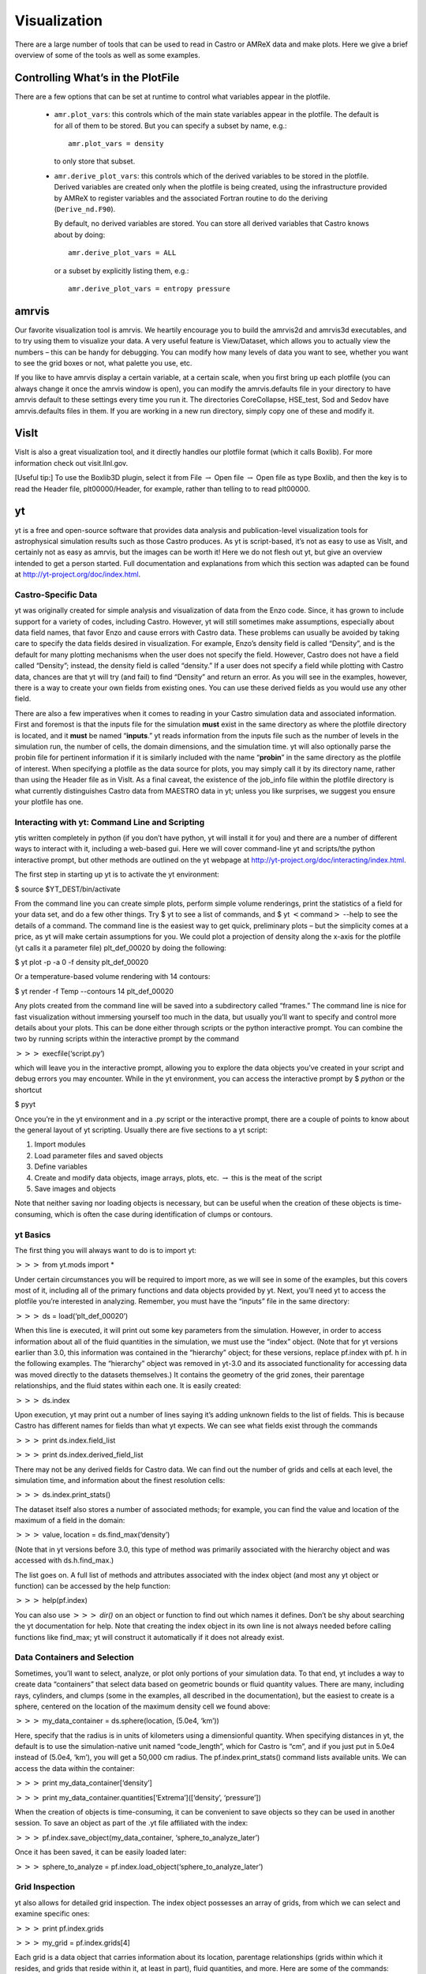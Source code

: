 *************
Visualization
*************

There are a large number of tools that can be used to read in Castro
or AMReX data and make plots. Here we give a brief overview of some of
the tools as well as some examples.

Controlling What’s in the PlotFile
==================================

There are a few options that can be set at runtime to control what
variables appear in the plotfile.

  * ``amr.plot_vars``: this controls which of the main
    state variables appear in the plotfile. The default is for all of
    them to be stored. But you can specify a subset by name, e.g.::

        amr.plot_vars = density

    to only store that subset.

  * ``amr.derive_plot_vars``: this controls which of the derived
    variables to be stored in the plotfile. Derived variables are
    created only when the plotfile is being created, using the
    infrastructure provided by AMReX to register variables and the
    associated Fortran routine to do the deriving (``Derive_nd.F90``).

    By default, no derived variables are stored. You can store all
    derived variables that Castro knows about by doing::

       amr.derive_plot_vars = ALL

   or a subset by explicitly listing them, e.g.::

      amr.derive_plot_vars = entropy pressure

amrvis
======

Our favorite visualization tool is amrvis. We heartily encourage you
to build the amrvis2d and amrvis3d executables, and to try using them
to visualize your data. A very useful feature is View/Dataset, which
allows you to actually view the numbers – this can be handy for
debugging. You can modify how many levels of data you want to see,
whether you want to see the grid boxes or not, what palette you use,
etc.

If you like to have amrvis display a certain variable, at a certain
scale, when you first bring up each plotfile (you can always change it
once the amrvis window is open), you can modify the amrvis.defaults
file in your directory to have amrvis default to these settings every
time you run it. The directories CoreCollapse, HSE_test, Sod and
Sedov have amrvis.defaults files in them. If you are working in a new
run directory, simply copy one of these and modify it.

VisIt
=====

VisIt is also a great visualization tool, and it directly handles our
plotfile format (which it calls Boxlib). For more information check
out visit.llnl.gov.

[Useful tip:] To use the Boxlib3D plugin, select it from File
:math:`\rightarrow` Open file :math:`\rightarrow` Open file as type Boxlib, and
then the key is to read the Header file, plt00000/Header, for example,
rather than telling to to read plt00000.

yt
==

yt is a free and open-source software that provides data analysis and
publication-level visualization tools for astrophysical simulation
results such as those Castro produces. As yt is script-based, it’s not
as easy to use as VisIt, and certainly not as easy as amrvis, but the
images can be worth it! Here we do not flesh out yt, but give an
overview intended to get a person started. Full documentation and
explanations from which this section was adapted can be found at
http://yt-project.org/doc/index.html.


Castro-Specific Data
--------------------

yt was originally created for simple analysis and visualization of
data from the Enzo code. Since, it has grown to include support for a
variety of codes, including Castro. However, yt will still sometimes
make assumptions, especially about data field names, that favor Enzo
and cause errors with Castro data. These problems can usually be
avoided by taking care to specify the data fields desired in
visualization. For example, Enzo’s density field is called
“Density”, and is the default for many plotting mechanisms when the
user does not specify the field. However, Castro does not have a field
called “Density”; instead, the density field is called “density.”
If a user does not specify a field while plotting with Castro data,
chances are that yt will try (and fail) to find “Density” and return
an error. As you will see in the examples, however, there is a way to
create your own fields from existing ones. You can use these derived
fields as you would use any other field.

There are also a few imperatives when it comes to reading in your
Castro simulation data and associated information. First and foremost
is that the inputs file for the simulation **must** exist in the same
directory as where the plotfile directory is located, and it **must**
be named “**inputs**.” yt reads information from the inputs file such
as the number of levels in the simulation run, the number of cells,
the domain dimensions, and the simulation time. yt will also
optionally parse the probin file for pertinent information if it is
similarly included with the name “**probin**” in the same directory as
the plotfile of interest. When specifying a plotfile as the data
source for plots, you may simply call it by its directory name, rather
than using the Header file as in VisIt. As a final caveat, the
existence of the job_info file within the plotfile directory is what
currently distinguishes Castro data from MAESTRO data in yt; unless
you like surprises, we suggest you ensure your plotfile has one.

Interacting with yt: Command Line and Scripting
-----------------------------------------------

ytis written completely in python (if you don’t have python, yt will
install it for you) and there are a number of different ways to
interact with it, including a web-based gui. Here we will cover
command-line yt and scripts/the python interactive prompt, but other
methods are outlined on the yt webpage at
http://yt-project.org/doc/interacting/index.html.

The first step in starting up yt is to activate the yt environment:

$ source $YT_DEST/bin/activate

From the command line you can create simple plots, perform simple
volume renderings, print the statistics of a field for your data set,
and do a few other things. Try $ yt to see a list of commands,
and $ yt :math:`<`\ command\ :math:`>` --help
to see the details of a command. The command line is the easiest way
to get quick, preliminary plots – but the simplicity comes at a
price, as yt will make certain assumptions for you. We could plot a
projection of density along the x-axis for the plotfile (yt calls it a
parameter file) plt_def_00020 by doing the following:

$ yt plot -p -a 0 -f density plt_def_00020

Or a temperature-based volume rendering with 14 contours:

$ yt render -f Temp --contours 14 plt_def_00020

Any plots created from the command line will be saved into a
subdirectory called “frames.” The command line is nice for fast
visualization without immersing yourself too much in the data, but
usually you’ll want to specify and control more details about your
plots. This can be done either through scripts or the python
interactive prompt. You can combine the two by running scripts within
the interactive prompt by the command

:math:`>>>` execfile(‘script.py’)

which will leave you in the interactive prompt, allowing you to
explore the data objects you’ve created in your script and debug
errors you may encounter. While in the yt environment, you can access
the interactive prompt by $ *python* or the shortcut

$ pyyt

Once you’re in the yt environment and in a .py script or the
interactive prompt, there are a couple of points to know about the
general layout of yt scripting. Usually there are five sections to a
yt script:

#. Import modules

#. Load parameter files and saved objects

#. Define variables

#. Create and modify data objects, image arrays, plots,
   etc. :math:`\rightarrow` this is the meat of the script

#. Save images and objects

Note that neither saving nor loading objects is necessary, but can be
useful when the creation of these objects is time-consuming, which is
often the case during identification of clumps or contours.

yt Basics
---------

The first thing you will always want to do is to import yt:

:math:`>>>` from yt.mods import \*

Under certain circumstances you will be required to import more, as we
will see in some of the examples, but this covers most of it,
including all of the primary functions and data objects provided by
yt. Next, you’ll need yt to access the plotfile you’re interested in
analyzing. Remember, you must have the “inputs” file in the same
directory:

:math:`>>>` ds = load(‘plt_def_00020’)

When this line is executed, it will print out some key parameters from
the simulation. However, in order to access information about all of
the fluid quantities in the simulation, we must use the “index”
object. (Note that for yt versions earlier than 3.0, this information
was contained in the “hierarchy” object; for these versions, replace
pf.index with pf. h in the following examples. The “hierarchy” object
was removed in yt-3.0 and its associated functionality for accessing data
was moved directly to the datasets themselves.) It contains the geometry
of the grid zones, their parentage relationships, and the fluid states
within each one. It is easily created:

:math:`>>>` ds.index

Upon execution, yt may print out a number of lines saying it’s adding
unknown fields to the list of fields. This is because Castro has
different names for fields than what yt expects. We can see what
fields exist through the commands

:math:`>>>` print ds.index.field_list

:math:`>>>` print ds.index.derived_field_list

There may not be any derived fields for Castro data. We can find out
the number of grids and cells at each level, the simulation time, and
information about the finest resolution cells:

:math:`>>>` ds.index.print_stats()

The dataset itself also stores a number of associated methods; for example,
you can find the value and location of the maximum of a field in the domain:

:math:`>>>` value, location = ds.find_max(‘density’)

(Note that in yt versions before 3.0, this type of method was primarily
associated with the hierarchy object and was accessed with ds.h.find_max.)

The list goes on. A full list of methods and attributes associated
with the index object (and most any yt object or function) can be
accessed by the help function:

:math:`>>>` help(pf.index)

You can also use :math:`>>>` *dir()* on an object or
function to find out which names it defines. Don’t be shy about
searching the yt documentation for help. Note that creating the
index object in its own line is not always needed before calling
functions like find_max; yt will construct it automatically if it
does not already exist.

Data Containers and Selection
-----------------------------

Sometimes, you’ll want to select, analyze, or plot only portions of
your simulation data. To that end, yt includes a way to create data
“containers” that select data based on geometric bounds or fluid
quantity values. There are many, including rays, cylinders, and clumps
(some in the examples, all described in the documentation), but the
easiest to create is a sphere, centered on the location of the maximum
density cell we found above:

:math:`>>>` my_data_container = ds.sphere(location, (5.0e4, ‘km’))

Here, specify that the radius is in units of kilometers using a dimensionful
quantity. When specifying distances in yt, the default is to use the
simulation-native unit named “code_length”, which for Castro is “cm”, and
if you just put in 5.0e4 instead of (5.0e4, ‘km’), you will get a 50,000 cm radius.
The pf.index.print_stats() command lists available units. We can access the data
within the container:

:math:`>>>` print my_data_container[‘density’]

:math:`>>>` print my_data_container.quantities[‘Extrema’]([‘density’, ‘pressure’])

When the creation of objects is time-consuming, it can be convenient
to save objects so they can be used in another session. To save an
object as part of the .yt file affiliated with the index:

:math:`>>>` pf.index.save_object(my_data_container, ‘sphere_to_analyze_later’)

Once it has been saved, it can be easily loaded later:

:math:`>>>` sphere_to_analyze = pf.index.load_object(‘sphere_to_analyze_later’)

Grid Inspection
---------------

yt also allows for detailed grid inspection. The index object
possesses an array of grids, from which we can select and examine
specific ones:

:math:`>>>` print pf.index.grids

:math:`>>>` my_grid = pf.index.grids[4]

Each grid is a data object that carries information about its
location, parentage relationships (grids within which it resides, and
grids that reside within it, at least in part), fluid quantities, and
more. Here are some of the commands:

:math:`>>>` print my_grid.Level

:math:`>>>` print my_grid_ActiveDimensions

:math:`>>>` print my_grid.LeftEdge

:math:`>>>` print my_grid.RightEdge

:math:`>>>` print my_grid.dds

(dds is the size of each cell within the grid).

:math:`>>>` print my_grid.Parent

:math:`>>>` print my_grid.Children[2].LeftEdge

:math:`>>>` print my_grid[‘Density’]

You can examine which cells within the grid have been refined with the
child_mask attribute, a representative array set to zero everywhere
there is finer resolution.To find the fraction of your grid that isn’t
further refined:

:math:`>>>`\ print my_grid.child_mask.sum()/float(my_grid.ActiveDimensions.prod())

Rather than go into detail about the many possibilities for plotting
in yt, we’ll provide some examples.

Example Scripts
---------------

In these examples, we investigate 3-D simulation data of two stars
orbiting in the center of the domain, which is a box of sides
:math:`10^{10}\:cm`.

*# Pressure Contours*

.. raw:: latex

   \setlength{\parskip}{0pt}

from yt.mods import \*

pf = load(‘plt00020’)

field = ‘pressure’

pf.index

*# Most Castro fields have no inherent units, so we add them in,
in the form of a raw string*

.. raw:: latex

   \setlength{\parskip}{0pt}

*# with some LaTeX-style formatting.*

pf.field_info[field]._units = r‘\\rm{Ba}’

*# SlicePlot parameters include: parameter file, axis, field, window width (effectively the*

.. raw:: latex

   \setlength{\parskip}{0pt}

*# x and y zoom), and fontsize. We can also create projections with ProjectionPlot().*

p = SlicePlot(pf, ‘z’, field, width=((5.0e9, ‘cm’), (3.0e9, ‘cm’)),

fontsize=13)

*# Zlim is the range of the colorbar. In other words, the range of the data we want to display.*

.. raw:: latex

   \setlength{\parskip}{0pt}

*# Names for many colormaps can be found at wiki.scipy.org/Cookbook/Matplotlib/Show_colormaps.*

p.set_zlim(field, 2.85e13, 2.95e13)

p.set_cmap(field, ‘jet’)

*# Here we add 5 density contour lines within certain limits on top of the image. We overlay*

.. raw:: latex

   \setlength{\parskip}{0pt}

*# our finest grids with a transparency of 0.2 (lower is more transparent). We add a quiver*

*# plot with arrows every 16 pixels with x_velocity in the x-direction and y_velocity in*

*# the y-direction. We also mark the center with an ‘x’ and label one of our stars.*

p.annotate_contour(‘density’, clim=(1.05e-4, 1.16e-4), ncont=5, label=False)

p.annotate_grids(alpha=0.2, min_level=2)

p.annotate_quiver(‘x_velocity’, ‘y_velocity’, factor=16)

p.annotate_marker([5.0e9, 5.0e9], marker=‘x’)

p.annotate_point([5.95e9, 5.1e9], ‘Star!’)

*# This saves the plot to a file with the given prefix. We can alternatively specify*

*# the entire filename.*

p.save(‘contours.press_den\_’)

.. figure:: Slice_z_pressure.png
   :alt: Pressure slice with annotations
   :width: 6in

   Pressure slice with annotations

*#————————*

*# Volume Rendering*

.. raw:: latex

   \setlength{\parskip}{0pt}

from yt.mods import \*

pf = load(‘plt00020’)

field = ‘pressure’
dd = pf.all_data()

*# We take the log of the extrema of the pressure field, as well as a couple other interesting*

.. raw:: latex

   \setlength{\parskip}{0pt}

*# value ranges we’d like to visualize.*

h_mi, h_ma = dd.quantities[‘Extrema’](field)[0]

h_mi, h_ma = np.log10(h_mi), np.log10(h_ma)

s_mi, s_ma = np.log10(2.90e13), np.log10(3.10e13)

pf.index

*# We deal in terms of logarithms here because we have such a large range of values.*

.. raw:: latex

   \setlength{\parskip}{0pt}

*# It can make things easier, but is not necessary.*

pf.field_info[field].take_log=True

*# This is what we use to visualize volumes. There are a couple of other, more complex*

.. raw:: latex

   \setlength{\parskip}{0pt}

*# ways. We set the range of values we’re interested in and the number of bins in the*

*# function. Make sure to have a lot of bins if your data spans many orders of magnitude!*

*# Our raw data ranges from about :math:`10^{13}` to :math:`10^{22}`.*

tf = ColorTransferFunction((h_mi-1, h_ma+1), nbins=1.0e6)

*# Here we add several layers to our function, either one at a time or in groups. We*

.. raw:: latex

   \setlength{\parskip}{0pt}

*# specify the value-center and width of the layer. We can manipulate the color by*

*# individually setting the colormaps and ranges to spread them over. We can also*

*# change the transparency, which will usually take some time to get perfect.*

tf.sample_colormap(np.log10(2.0e21), 0.006, col_bounds=[h_mi,h_ma],

alpha=[27.0], colormap=‘RdBu_r’)

tf.sample_colormap(np.log10(2.0e19), 0.001, col_bounds=[h_mi,h_ma],

alpha=[5.5], colormap=‘RdBu_r’)

tf.add_layers(6, mi=np.log10(2.95e13), ma=s_ma,

col_bounds=[s_mi,s_ma],

alpha=19*na.ones(6,dtype=‘float64’), colormap=‘RdBu_r’)

tf.sample_colormap(np.log10(2.95e13), 0.000005, col_bounds=[s_mi,s_ma],

alpha=[13.0], colormap=‘RdBu_r’)

tf.sample_colormap(np.log10(2.90e13), 0.000007, col_bounds=[s_mi,s_ma],

alpha=[11.5], colormap=‘RdBu_r’)

tf.sample_colormap(np.log10(2.85e13), 0.000008, col_bounds=[s_mi,s_ma],

alpha=[9.5], colormap=‘RdBu_r’)

*# By default each color channel is only opaque to itself. If we set grey_opacity=True,*

.. raw:: latex

   \setlength{\parskip}{0pt}

*# this is no longer the case. This is good to use if we want to obscure the inner*

*# portions of our rendering. Here it only makes a minor change, as we must set our*

*# alpha values for the outer layers higher to see a strong effect.*

tf.grey_opacity=True

*# Volume rendering uses a camera object which centers the view at the coordinates we’ve*

.. raw:: latex

   \setlength{\parskip}{0pt}

*# called ‘c.’ ‘L’ is the normal vector (automatically normalized) between the camera*

*# position and ‘c,’ and ‘W’ determines the width of the image—again, like a zoom.*

*# ‘Nvec’ is the number of pixels in the x and y directions, so it determines the actual*

*# size of the image.*

c = [5.0e9, 5.0e9, 5.0e9]

L = [0.15, 1.0, 0.40]

W = (pf.domain_right_edge - pf.domain_left_edge)*0.5

Nvec = 768

*# ‘no_ghost’ is an optimization option that can speed up calculations greatly, but can*

.. raw:: latex

   \setlength{\parskip}{0pt}

*# also create artifacts at grid edges and affect smoothness. For our data, there is no*

*# speed difference, so we opt for a better-looking image.*

cam = pf.camera(c, L, W, (Nvec,Nvec), transfer_function = tf,

fields=[field], pf=pf, no_ghost=False)

*# Obtain an image! However, we’ll want to annotate it with some other things before*

.. raw:: latex

   \setlength{\parskip}{0pt}

*# saving it.*

im = cam.snapshot()

*# Here we draw a box around our stars, and visualize the gridding of the top two levels.*

.. raw:: latex

   \setlength{\parskip}{0pt}

*# Note that draw_grids returns a new image while draw_box does not. Also, add\_*

*# background_color in front of draw_box is necessary to make the box appear over*

*# blank space (draw_grids calls this internally). For draw_box we specify the left*

*# (lower) and right(upper) bounds as well its color and transparency.*

im.add_background_color(‘black’, inline=True)

cam.draw_box(im, np.array([3.0e9, 4.0e9, 4.0e9]),

np.array([7.0e9, 6.0e9, 6.0e9]), np.array([1.0, 1.0, 1.0, 0.14]))

im = cam.draw_grids(im, alpha=0.12, min_level=2)

im = cam.draw_grids(im, alpha=0.03, min_level=1, max_level=1)

*# ‘im’ is an image array rather than a plot object, so we save it using a different*

.. raw:: latex

   \setlength{\parskip}{0pt}

*# function. There are others, such as ‘write_bitmap.’*

im.write_png(‘pressure_shell_volume.png’)

.. figure:: volume.png
   :alt: Volume rendering
   :width: 3.5in

   Volume rendering

*#————————*

*# Isocontour Rendering*

.. raw:: latex

   \setlength{\parskip}{0pt}

*# Here we extract isocontours using some extra modules and plot them using matplotlib.*

from mpl_toolkits.mplot3d import Axes3D

from mpl_toolkits.mplot3d.art3d import Poly3DCollection

import matplotlib.pyplot as plt

from yt.mods import \*

pf = load(‘plt00020’)

field = ‘pressure’

field_weight = ‘magvel’

contour_value = 2.83e13

domain = pf.all_data()

*# This object identifies isocontours at a given value for a given field. It returns*

.. raw:: latex

   \setlength{\parskip}{0pt}

*# the vertices of the triangles in that isocontour. It requires a data source, which*

*# can be an object—but here we just give it all of our data. Here we find a pressure*

*# isocontour and color it the magnitude of velocity over the same contour.*

surface = pf.surface(domain, field, contour_value)

colors = apply_colormap(np.log10(surface[field_weight]), cmap_name=‘RdBu’)

fig = plt.figure()

ax = fig.gca(projection=‘3d’)

p3dc = Poly3DCollection(surface.triangles, linewidth=0.0)

p3dc.set_facecolors(colors[0,:,:]/255.)

ax.add_collection(p3dc)

*# By setting the scaling on the plot to be the same in all directions (using the x scale),*

.. raw:: latex

   \setlength{\parskip}{0pt}

*# we ensure that no warping or stretching of the data occurs.*

ax.auto_scale_xyz(surface.vertices[0,:], surface.vertices[0,:],

surface.vertices[0,:])

ax.set_aspect(1.0)

plt.savefig(‘pres_magvel_isocontours.png’)

.. raw:: latex

   \centering

.. figure:: isocontours.png
   :alt: Pressure isocontour rendering colored with velocity magnitude
   :width: 4in

   Pressure isocontour rendering colored with velocity magnitude

*#————————*

*#1-D and 2-D Profiles*

.. raw:: latex

   \setlength{\parskip}{0pt}

*# Line plots and phase plots can be useful for analyzing data in detail.*

from yt.mods import \*

pf = load(‘plt00020’)

pf.index

*# Just like with the pressure_contours script, we can set the units for fields that*

.. raw:: latex

   \setlength{\parskip}{0pt}

*# have none.*

pf.field_info[‘magvel’]._units = r‘\\rm{cm}/\rm{s}’

pf.field_info[‘kineng’]._units = r‘\\rm{ergs}’

*# We can create new fields from existing ones. ytassumes all units are in cgs, and*

.. raw:: latex

   \setlength{\parskip}{0pt}

*# does not do any unit conversions on its own (but we can make it). Creating new fields*

*# requires us to define a function that acts on our data and returns the new data,*

*# then call add_field while supplying the field name, the function the data comes from,*

*# and the units. Here, we create new fields simply to rename our data to make the plot*

*# look prettier.*

def \_newT(field, data):

return data[‘t’]

add_field(‘X’, function=_newT, units=r‘\\rm{domain} \rm{fraction}’)

def \_newDen(field, data):

return data[‘density’]

add_field(‘Density’, function=_newDen, units=r‘\\rm{g}/\rm{cm}^{3}’)

*# PlotCollections are one of the most commonly used tools in yt, alongside SlicePlots and*

.. raw:: latex

   \setlength{\parskip}{0pt}

*# ProjectionPlots. They are useful when we want to create multiple plots from the same*

*# parameter file, linked by common characteristics such as the colormap, its bounds, and*

*# the image width. It is easy to create 1-D line plots and 2-D phase plots through a*

*# PlotCollection, but we can also create thin projections and so on. When we create a*

*# PlotCollection, it is empty, and only requires the parameter file and the ’center’ that*

*# will be supplied to plots like slices and sphere plots.*

pc = PlotCollection(pf, ‘c’)

*# Now we add a ray—a sample of our data field along a line between two points we define*

.. raw:: latex

   \setlength{\parskip}{0pt}

*# in the function call.*

ray = pc.add_ray([0.0, 5.0e9, 5.0e9],[1.e10, 5.0e9, 5.0e9], ‘magvel’)

*# This is where our derived fields come in handy. Our ray is drawn along the x-axis*

.. raw:: latex

   \setlength{\parskip}{0pt}

*# through the center of the domain, but by default the fraction of the ray we have gone*

*# along is called ‘t.’ We now have the same data in another field we called ‘X,’ whose*

*# name makes more sense, so we’ll reassign the ray’s first field to be that. If we wanted,*

(*# we could also reassign names to ‘magvel’ and ‘kineng.’*

ray.fields = [‘X’, ‘magvel’]

*# Next, we’ll create a phase plot. The function requires a data source, and we can’t*

.. raw:: latex

   \setlength{\parskip}{0pt}

*# just hand it our parameter file, but as a substitute we can quickly create an object*

*# that spans our entire domain (or use the method in the isocontour example). The*

*# specifications of the region (a box) are the center, left bound, and right bound.*

region = pf.region([5.0e9, 5.0e9, 5.0e9], [0.0, 0.0, 0.0],

[1.0e10, 1.0e10, 1.0e10])

*# The phase object accepts a data source, fields, a weight, a number of bins along both*

.. raw:: latex

   \setlength{\parskip}{0pt}

*# axes, and several other things, including its own colormap, logarithm options,*

*# normalization options, and an accumulation option. The first field is binned onto*

*# the x-axis, the second field is binned onto the y-axis, and the third field is*

*# binned with the colormap onto the other two. Subsequent fields go into an underlying*

*# profile and do not appear on the image.*

phase = pc.add_phase_object(region, [‘Density’, ‘magvel’,‘kineng’], weight=None,

x_bins=288, y_bins=288)

pc.save(‘profile’)

.. raw:: latex

   \centering

.. figure:: LineQueryPlot_0_t_magvel.png
   :alt: Density/velocity magnitude/kinetic energy phase plot
   :width: 4in

   Density/velocity magnitude/kinetic energy phase plot

.. figure:: Profile2D_1_Density_magvel_kineng.png
   :alt: Density/velocity magnitude/kinetic energy phase plot
   :width: 4in

   Density/velocity magnitude/kinetic energy phase plot

.. raw:: latex

   \quad

*#————————*

*#Off-Axis Projection*

.. raw:: latex

   \setlength{\parskip}{0pt}

*# If we don’t want to take a projection (this can be done for a slice as well) along*

*# one of the coordinate axes, we can take one from any direction using an*

*# OffAxisProjectionPlot. To accomplish the task of setting the view up, the plot*

*# requires some of the same parameters as the camera object: a normal vector, center,*

*# width, and field, and optionally we can set no_ghost (default is False). The normal*

*# vector is automatically normalized as in the case of the camera. The plot also*

*# requires a depth—that is, how much data we want to sample along the line of sight,*

*# centered around the center. In this case ‘c’ is a shortcut for the domain center.*

pf = load(‘plt00020’)

field = ‘density’

L = [0.25, 0.9, 0.40]

plot = OffAxisProjectionPlot(pf, L, field, center=‘c’,

width=(5.0e9, 4.0e9), depth=3.0e9)

*# Here we customize our newly created plot, dictating the font, colormap, and title.*

.. raw:: latex

   \setlength{\parskip}{0pt}

*# Logarithmic data is used by default for this plot, so we turn it off.*

plot.set_font({‘family’:‘Bitstream Vera Sans’, ‘style’:‘italic’,

‘weight’:‘normal’, ‘size’:14, ‘color’:‘red’})

plot.set_log(field, False)

plot.set_cmap(field, ‘jet’)

plot.annotate_title(‘Off-Axis Density Projection’)

*# The actual size of the image can also be set. Note that the units are in inches.*

.. raw:: latex

   \setlength{\parskip}{0pt}

plot.set_window_size(8.0)

plot.save(‘off_axis_density’)

.. raw:: latex

   \centering

.. figure:: OffAxisProjection_density.png
   :alt: Off-axis density projection
   :width: 4in

   Off-axis density projection
